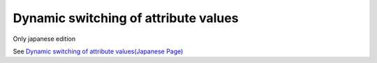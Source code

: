 =====================================================
Dynamic switching of attribute values
=====================================================

Only japanese edition

See `Dynamic switching of attribute values(Japanese Page) <https://nablarch.github.io/docs/LATEST/doc/development_tools/ui_dev/doc/reference_jsp_widgets/event_toggle_property.html>`_


